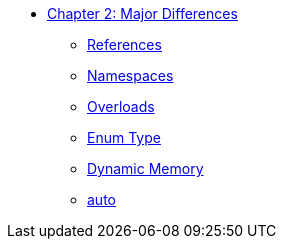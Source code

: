 * xref:index.adoc[Chapter 2: Major Differences]
** xref:references.adoc[References]
// 12. Reference Types
// C: Only pointers are available for indirect access.
// {cpp}: {cpp} introduces references, which provide a safer and more intuitive way to pass variables by reference.

** xref:namespaces.adoc[Namespaces]
// 9. Namespaces
// C: Namespacing is managed using prefixes or other naming conventions.
// {cpp}: {cpp} introduces namespace to avoid name collisions and organize code.

** xref:overloads.adoc[Overloads]
// 4. Default Arguments in Functions
// C: C does not support default arguments in functions.
// {cpp}: {cpp} allows you to define default values for function parameters, simplifying function calls and reducing overloads.
// {cpp}: Note: binary operator sidetrack discussion


** xref:enum_type.adoc[Enum Type]
// C: In C, enum constants are treated as int.
// {cpp}: In {cpp}, enum constants have a specific type, which can improve type safety and allow overloading based on the enum type.

** xref:dynamic_memory.adoc[Dynamic Memory]
// 8. New/Delete vs. Malloc/Free
// C: Memory management is done using malloc() and free().
// {cpp}: In {cpp}, new and delete are used for memory management, which also calls constructors and destructors for objects.

** xref:auto.adoc[auto]
// C: auto is an old keyword
// {cpp}: auto is actually used